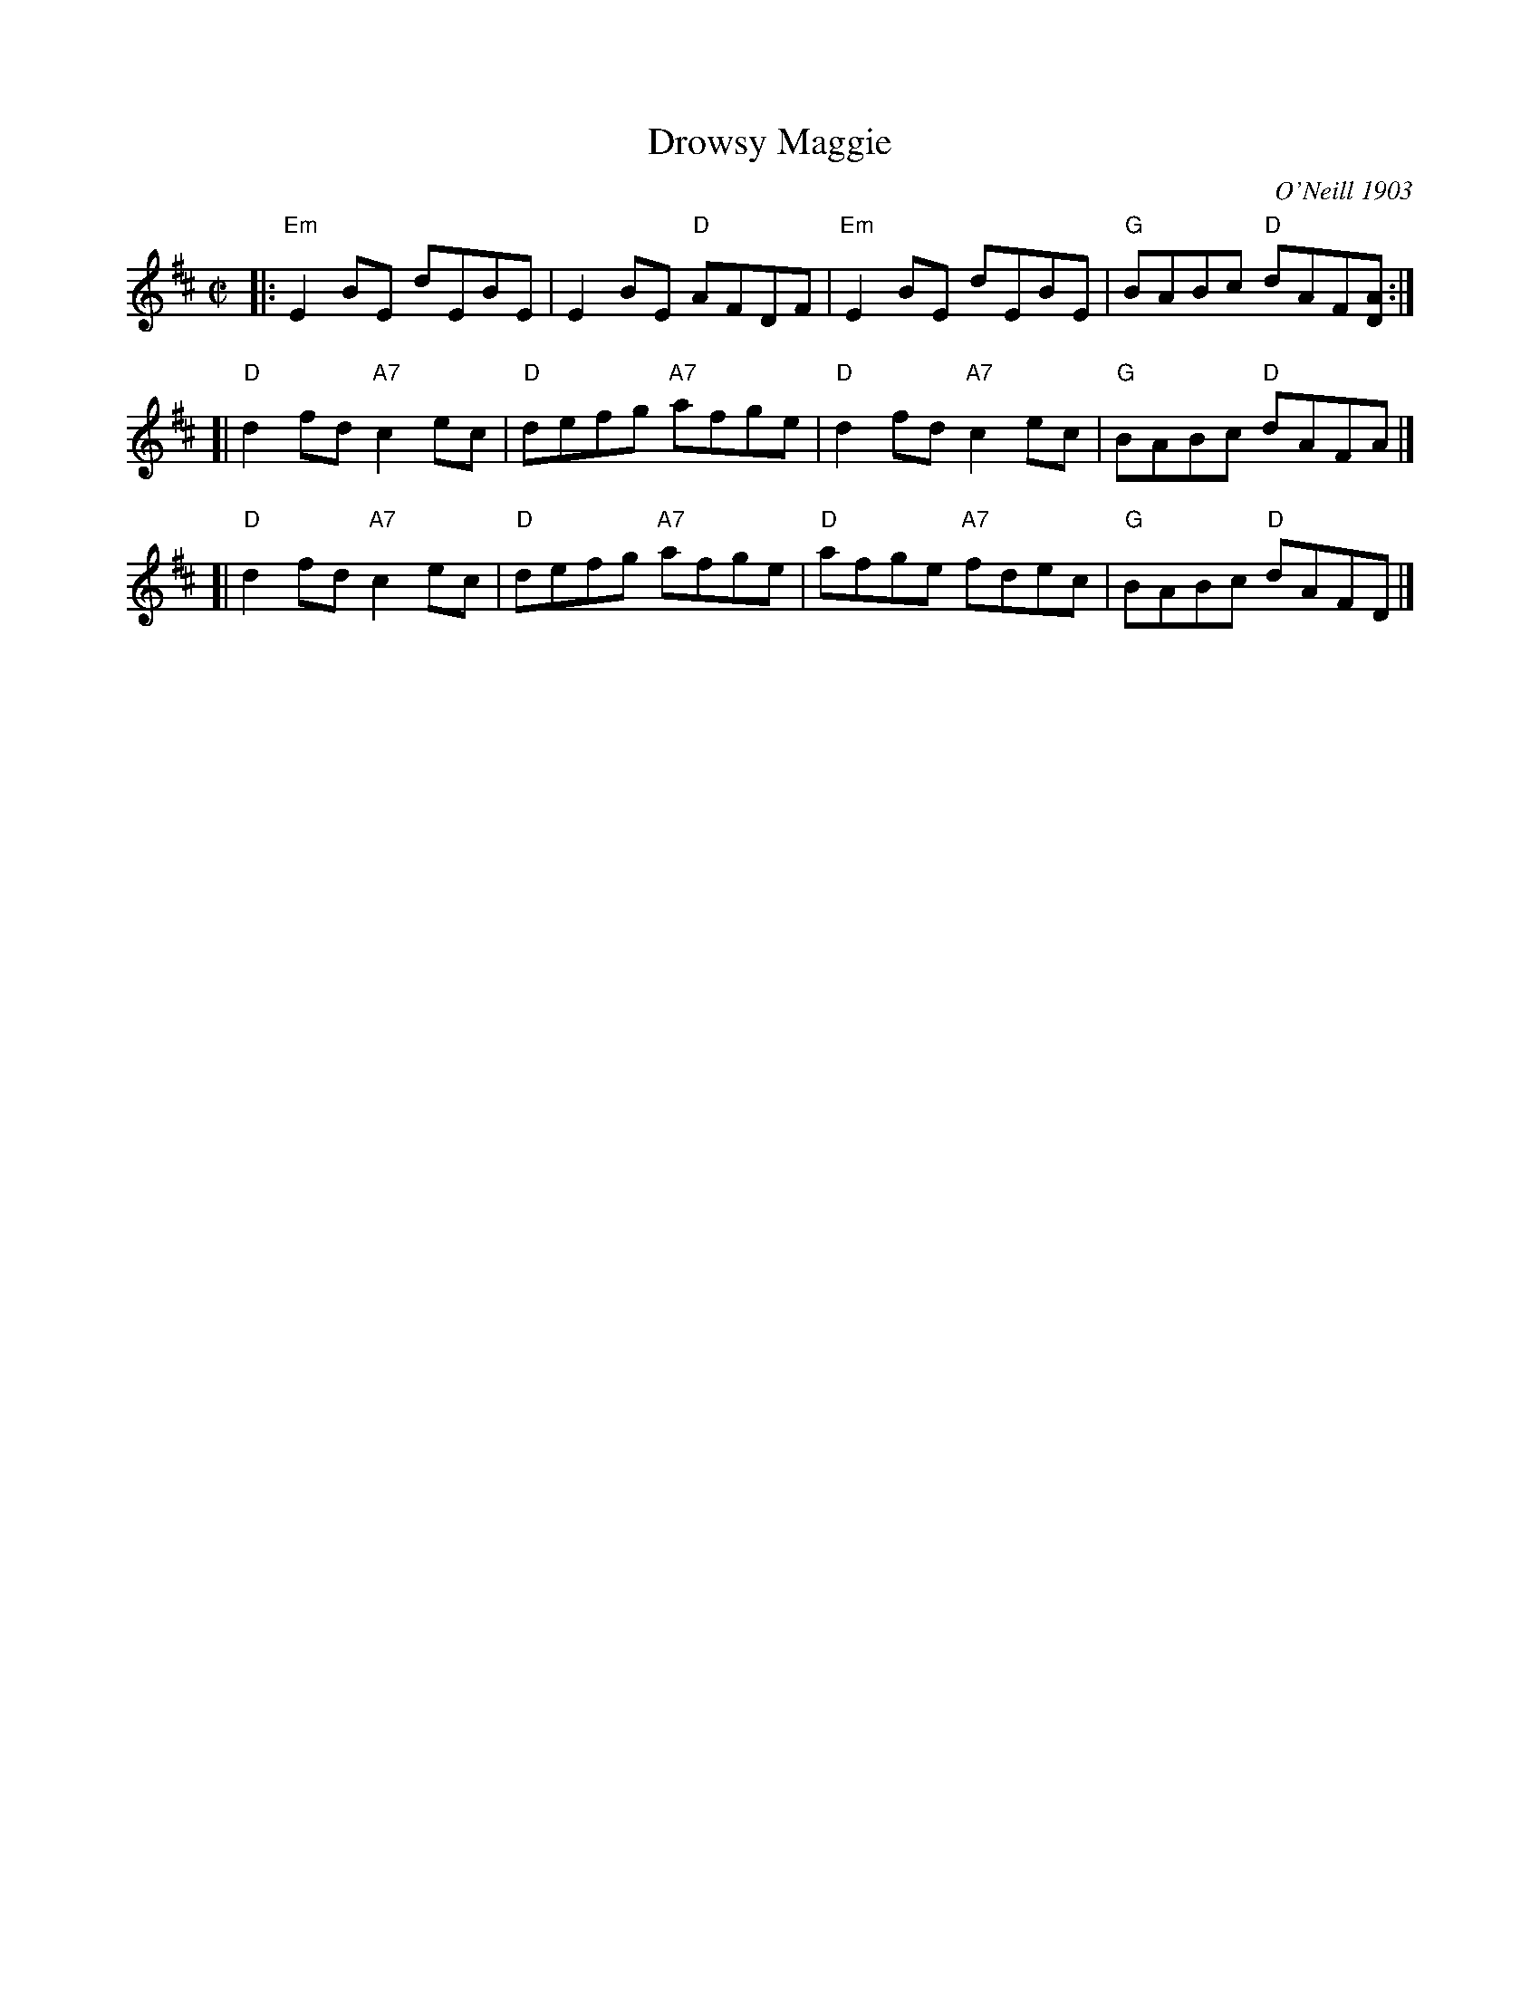 X: 1
T: Drowsy Maggie
O: O'Neill 1903
B: O'Neill "Music of Ireland" 1903 #1425
R: reel
Z: 1997 by John Chambers <jc:trillian.mit.edu>
M: C|
L: 1/8
K: EDor
|: "Em"E2BE    dEBE |    E2BE  "D"AFDF | "Em"E2BE    dEBE | "G"BABc "D"dAF[AD] :|
[| "D"d2fd "A7"c2ec | "D"defg "A7"afge | "D"d2fd "A7"c2ec | "G"BABc "D"dAFA |]
[| "D"d2fd "A7"c2ec | "D"defg "A7"afge | "D"afge "A7"fdec | "G"BABc "D"dAFD |]
